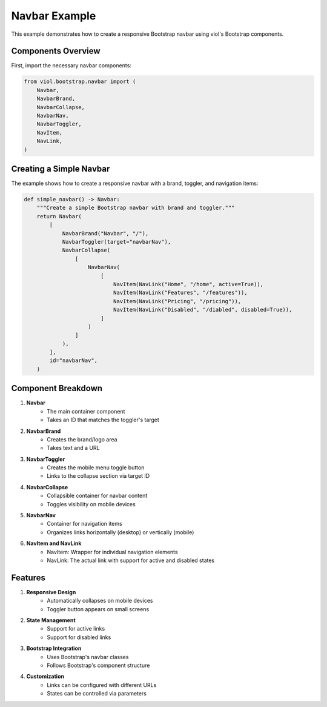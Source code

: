 Navbar Example
=============

This example demonstrates how to create a responsive Bootstrap navbar using viol's Bootstrap components.

Components Overview
----------------

First, import the necessary navbar components:

.. code-block:: python

    from viol.bootstrap.navbar import (
        Navbar,
        NavbarBrand,
        NavbarCollapse,
        NavbarNav,
        NavbarToggler,
        NavItem,
        NavLink,
    )

Creating a Simple Navbar
---------------------

The example shows how to create a responsive navbar with a brand, toggler, and navigation items:

.. code-block:: python

    def simple_navbar() -> Navbar:
        """Create a simple Bootstrap navbar with brand and toggler."""
        return Navbar(
            [
                NavbarBrand("Navbar", "/"),
                NavbarToggler(target="navbarNav"),
                NavbarCollapse(
                    [
                        NavbarNav(
                            [
                                NavItem(NavLink("Home", "/home", active=True)),
                                NavItem(NavLink("Features", "/features")),
                                NavItem(NavLink("Pricing", "/pricing")),
                                NavItem(NavLink("Disabled", "/diabled", disabled=True)),
                            ]
                        )
                    ]
                ),
            ],
            id="navbarNav",
        )

Component Breakdown
----------------

1. **Navbar**
    * The main container component
    * Takes an ID that matches the toggler's target

2. **NavbarBrand**
    * Creates the brand/logo area
    * Takes text and a URL

3. **NavbarToggler**
    * Creates the mobile menu toggle button
    * Links to the collapse section via target ID

4. **NavbarCollapse**
    * Collapsible container for navbar content
    * Toggles visibility on mobile devices

5. **NavbarNav**
    * Container for navigation items
    * Organizes links horizontally (desktop) or vertically (mobile)

6. **NavItem and NavLink**
    * NavItem: Wrapper for individual navigation elements
    * NavLink: The actual link with support for active and disabled states

Features
-------

1. **Responsive Design**
    * Automatically collapses on mobile devices
    * Toggler button appears on small screens

2. **State Management**
    * Support for active links
    * Support for disabled links

3. **Bootstrap Integration**
    * Uses Bootstrap's navbar classes
    * Follows Bootstrap's component structure

4. **Customization**
    * Links can be configured with different URLs
    * States can be controlled via parameters